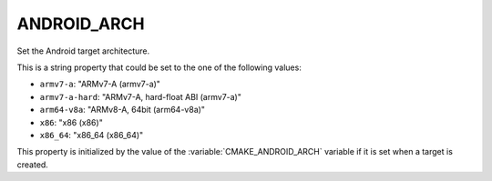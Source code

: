 ANDROID_ARCH
------------

Set the Android target architecture.

This is a string property that could be set to the one of
the following values:

* ``armv7-a``: "ARMv7-A (armv7-a)"
* ``armv7-a-hard``: "ARMv7-A, hard-float ABI (armv7-a)"
* ``arm64-v8a``: "ARMv8-A, 64bit (arm64-v8a)"
* ``x86``: "x86 (x86)"
* ``x86_64``: "x86_64 (x86_64)"

This property is initialized by the value of the
:variable:`CMAKE_ANDROID_ARCH` variable if it is set
when a target is created.
